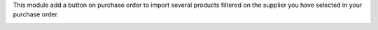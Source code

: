 This module add a button on purchase order to import several products filtered
on the supplier you have selected in your purchase order.

.. image:: https://odoo-community.org/website/image/ir.attachment/5784_f2813bd/datas
   :alt: Try me on Runbot
   :target: https://runbot.odoo-community.org/runbot/{purchase-workflow}/{10.0}
